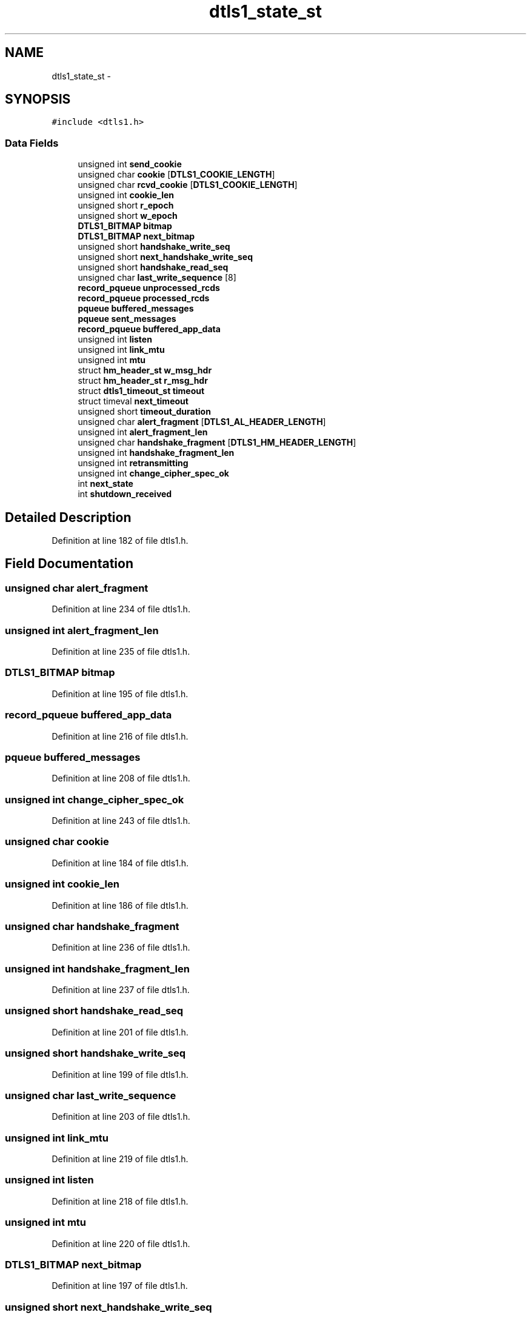 .TH "dtls1_state_st" 3 "Thu Jun 30 2016" "s2n-openssl-doxygen" \" -*- nroff -*-
.ad l
.nh
.SH NAME
dtls1_state_st \- 
.SH SYNOPSIS
.br
.PP
.PP
\fC#include <dtls1\&.h>\fP
.SS "Data Fields"

.in +1c
.ti -1c
.RI "unsigned int \fBsend_cookie\fP"
.br
.ti -1c
.RI "unsigned char \fBcookie\fP [\fBDTLS1_COOKIE_LENGTH\fP]"
.br
.ti -1c
.RI "unsigned char \fBrcvd_cookie\fP [\fBDTLS1_COOKIE_LENGTH\fP]"
.br
.ti -1c
.RI "unsigned int \fBcookie_len\fP"
.br
.ti -1c
.RI "unsigned short \fBr_epoch\fP"
.br
.ti -1c
.RI "unsigned short \fBw_epoch\fP"
.br
.ti -1c
.RI "\fBDTLS1_BITMAP\fP \fBbitmap\fP"
.br
.ti -1c
.RI "\fBDTLS1_BITMAP\fP \fBnext_bitmap\fP"
.br
.ti -1c
.RI "unsigned short \fBhandshake_write_seq\fP"
.br
.ti -1c
.RI "unsigned short \fBnext_handshake_write_seq\fP"
.br
.ti -1c
.RI "unsigned short \fBhandshake_read_seq\fP"
.br
.ti -1c
.RI "unsigned char \fBlast_write_sequence\fP [8]"
.br
.ti -1c
.RI "\fBrecord_pqueue\fP \fBunprocessed_rcds\fP"
.br
.ti -1c
.RI "\fBrecord_pqueue\fP \fBprocessed_rcds\fP"
.br
.ti -1c
.RI "\fBpqueue\fP \fBbuffered_messages\fP"
.br
.ti -1c
.RI "\fBpqueue\fP \fBsent_messages\fP"
.br
.ti -1c
.RI "\fBrecord_pqueue\fP \fBbuffered_app_data\fP"
.br
.ti -1c
.RI "unsigned int \fBlisten\fP"
.br
.ti -1c
.RI "unsigned int \fBlink_mtu\fP"
.br
.ti -1c
.RI "unsigned int \fBmtu\fP"
.br
.ti -1c
.RI "struct \fBhm_header_st\fP \fBw_msg_hdr\fP"
.br
.ti -1c
.RI "struct \fBhm_header_st\fP \fBr_msg_hdr\fP"
.br
.ti -1c
.RI "struct \fBdtls1_timeout_st\fP \fBtimeout\fP"
.br
.ti -1c
.RI "struct timeval \fBnext_timeout\fP"
.br
.ti -1c
.RI "unsigned short \fBtimeout_duration\fP"
.br
.ti -1c
.RI "unsigned char \fBalert_fragment\fP [\fBDTLS1_AL_HEADER_LENGTH\fP]"
.br
.ti -1c
.RI "unsigned int \fBalert_fragment_len\fP"
.br
.ti -1c
.RI "unsigned char \fBhandshake_fragment\fP [\fBDTLS1_HM_HEADER_LENGTH\fP]"
.br
.ti -1c
.RI "unsigned int \fBhandshake_fragment_len\fP"
.br
.ti -1c
.RI "unsigned int \fBretransmitting\fP"
.br
.ti -1c
.RI "unsigned int \fBchange_cipher_spec_ok\fP"
.br
.ti -1c
.RI "int \fBnext_state\fP"
.br
.ti -1c
.RI "int \fBshutdown_received\fP"
.br
.in -1c
.SH "Detailed Description"
.PP 
Definition at line 182 of file dtls1\&.h\&.
.SH "Field Documentation"
.PP 
.SS "unsigned char alert_fragment"

.PP
Definition at line 234 of file dtls1\&.h\&.
.SS "unsigned int alert_fragment_len"

.PP
Definition at line 235 of file dtls1\&.h\&.
.SS "\fBDTLS1_BITMAP\fP bitmap"

.PP
Definition at line 195 of file dtls1\&.h\&.
.SS "\fBrecord_pqueue\fP buffered_app_data"

.PP
Definition at line 216 of file dtls1\&.h\&.
.SS "\fBpqueue\fP buffered_messages"

.PP
Definition at line 208 of file dtls1\&.h\&.
.SS "unsigned int change_cipher_spec_ok"

.PP
Definition at line 243 of file dtls1\&.h\&.
.SS "unsigned char cookie"

.PP
Definition at line 184 of file dtls1\&.h\&.
.SS "unsigned int cookie_len"

.PP
Definition at line 186 of file dtls1\&.h\&.
.SS "unsigned char handshake_fragment"

.PP
Definition at line 236 of file dtls1\&.h\&.
.SS "unsigned int handshake_fragment_len"

.PP
Definition at line 237 of file dtls1\&.h\&.
.SS "unsigned short handshake_read_seq"

.PP
Definition at line 201 of file dtls1\&.h\&.
.SS "unsigned short handshake_write_seq"

.PP
Definition at line 199 of file dtls1\&.h\&.
.SS "unsigned char last_write_sequence"

.PP
Definition at line 203 of file dtls1\&.h\&.
.SS "unsigned int link_mtu"

.PP
Definition at line 219 of file dtls1\&.h\&.
.SS "unsigned int listen"

.PP
Definition at line 218 of file dtls1\&.h\&.
.SS "unsigned int mtu"

.PP
Definition at line 220 of file dtls1\&.h\&.
.SS "\fBDTLS1_BITMAP\fP next_bitmap"

.PP
Definition at line 197 of file dtls1\&.h\&.
.SS "unsigned short next_handshake_write_seq"

.PP
Definition at line 200 of file dtls1\&.h\&.
.SS "int next_state"

.PP
Definition at line 246 of file dtls1\&.h\&.
.SS "struct timeval next_timeout"

.PP
Definition at line 227 of file dtls1\&.h\&.
.SS "\fBrecord_pqueue\fP processed_rcds"

.PP
Definition at line 206 of file dtls1\&.h\&.
.SS "unsigned short r_epoch"

.PP
Definition at line 192 of file dtls1\&.h\&.
.SS "struct \fBhm_header_st\fP r_msg_hdr"

.PP
Definition at line 222 of file dtls1\&.h\&.
.SS "unsigned char rcvd_cookie"

.PP
Definition at line 185 of file dtls1\&.h\&.
.SS "unsigned int retransmitting"

.PP
Definition at line 238 of file dtls1\&.h\&.
.SS "unsigned int send_cookie"

.PP
Definition at line 183 of file dtls1\&.h\&.
.SS "\fBpqueue\fP sent_messages"

.PP
Definition at line 210 of file dtls1\&.h\&.
.SS "int shutdown_received"

.PP
Definition at line 247 of file dtls1\&.h\&.
.SS "struct \fBdtls1_timeout_st\fP timeout"

.PP
Definition at line 223 of file dtls1\&.h\&.
.SS "unsigned short timeout_duration"

.PP
Definition at line 229 of file dtls1\&.h\&.
.SS "\fBrecord_pqueue\fP unprocessed_rcds"

.PP
Definition at line 205 of file dtls1\&.h\&.
.SS "unsigned short w_epoch"

.PP
Definition at line 193 of file dtls1\&.h\&.
.SS "struct \fBhm_header_st\fP w_msg_hdr"

.PP
Definition at line 221 of file dtls1\&.h\&.

.SH "Author"
.PP 
Generated automatically by Doxygen for s2n-openssl-doxygen from the source code\&.
